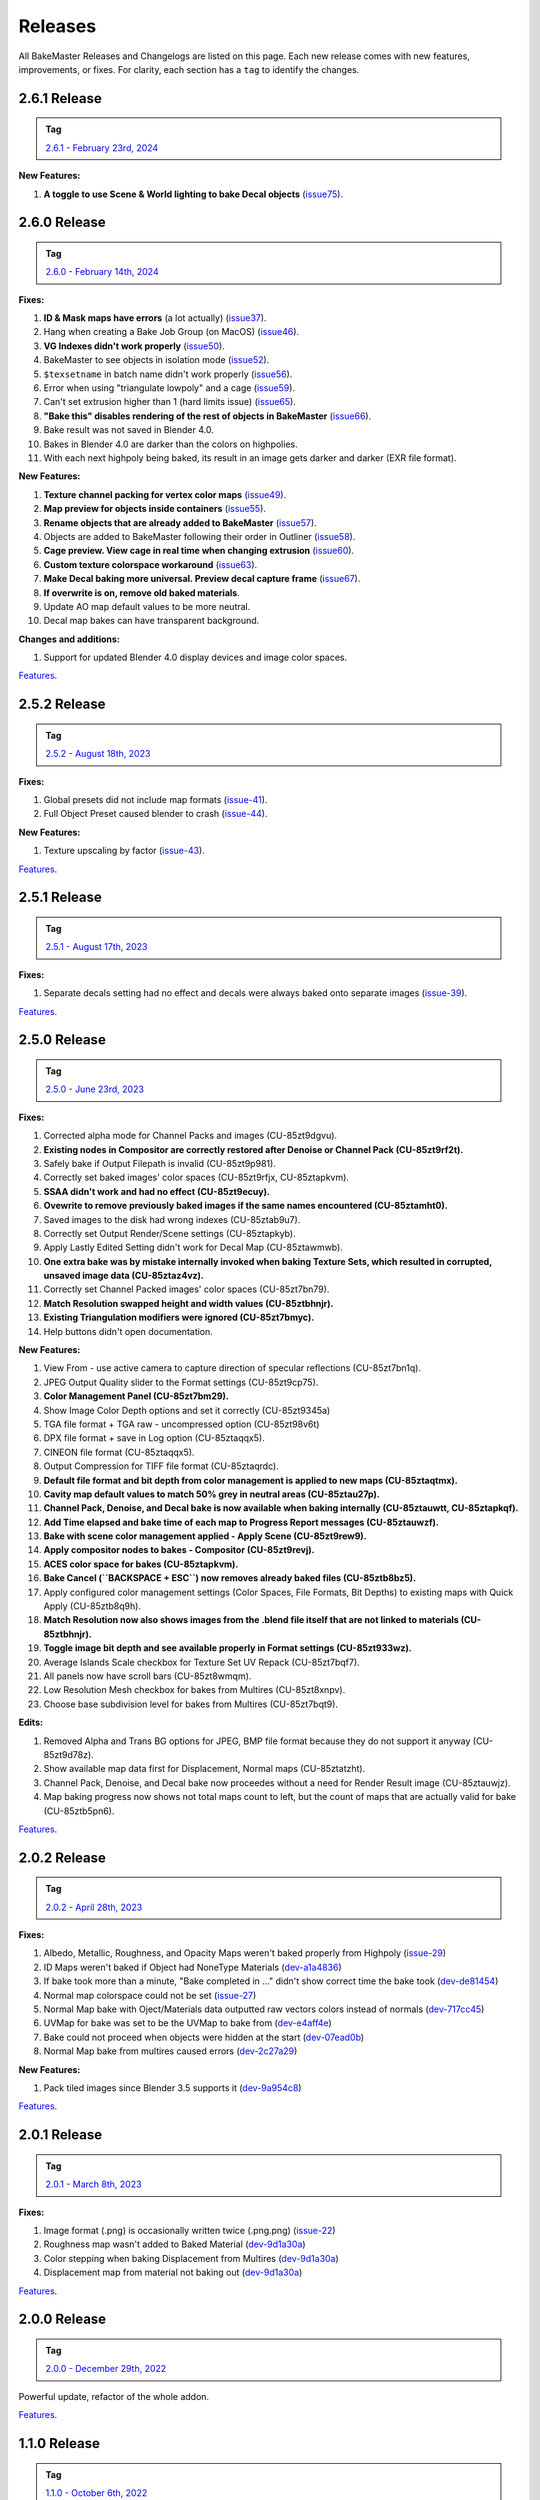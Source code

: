 .. |preview_cage_extrusion| image:: ../../_static/images/pages/more/releases/preview_cage_extrusion.gif
    :alt: Preview Cage Extrusion

========
Releases
========

All BakeMaster Releases and Changelogs are listed on this page. Each new release comes with new features, improvements, or fixes. For clarity, each section has a ``tag`` to identify the changes.

2.6.1 Release
=============

.. admonition:: Tag
    :class: important

    `2.6.1 - February 23rd, 2024 <https://github.com/KirilStrezikozin/BakeMaster-Blender-Addon/releases>`__

**New Features:**

#. **A toggle to use Scene & World lighting to bake Decal objects** (`issue75 <https://github.com/KirilStrezikozin/BakeMaster-Blender-Addon/issues/75>`__).

2.6.0 Release
=============

.. admonition:: Tag
    :class: important

    `2.6.0 - February 14th, 2024 <https://github.com/KirilStrezikozin/BakeMaster-Blender-Addon/releases>`__

**Fixes:**

#. **ID & Mask maps have errors** (a lot actually) (`issue37 <https://github.com/KirilStrezikozin/BakeMaster-Blender-Addon/issues/37>`__).
#. Hang when creating a Bake Job Group (on MacOS) (`issue46 <https://github.com/KirilStrezikozin/BakeMaster-Blender-Addon/issues/46>`__).
#. **VG Indexes didn't work properly** (`issue50 <https://github.com/KirilStrezikozin/BakeMaster-Blender-Addon/issues/50>`__).
#. BakeMaster to see objects in isolation mode (`issue52 <https://github.com/KirilStrezikozin/BakeMaster-Blender-Addon/issues/52>`__).
#. ``$texsetname`` in batch name didn't work properly (`issue56 <https://github.com/KirilStrezikozin/BakeMaster-Blender-Addon/issues/56>`__).
#. Error when using "triangulate lowpoly" and a cage (`issue59 <https://github.com/KirilStrezikozin/BakeMaster-Blender-Addon/issues/59>`__).
#. Can't set extrusion higher than 1 (hard limits issue) (`issue65 <https://github.com/KirilStrezikozin/BakeMaster-Blender-Addon/issues/65>`__).
#. **"Bake this" disables rendering of the rest of objects in BakeMaster** (`issue66 <https://github.com/KirilStrezikozin/BakeMaster-Blender-Addon/issues/66>`__).
#. Bake result was not saved in Blender 4.0.
#. Bakes in Blender 4.0 are darker than the colors on highpolies.
#. With each next highpoly being baked, its result in an image gets darker and darker (EXR file format).

**New Features:**

#. **Texture channel packing for vertex color maps** (`issue49 <https://github.com/KirilStrezikozin/BakeMaster-Blender-Addon/issues/49>`__).
#. **Map preview for objects inside containers** (`issue55 <https://github.com/KirilStrezikozin/BakeMaster-Blender-Addon/issues/55>`__).
#. **Rename objects that are already added to BakeMaster** (`issue57 <https://github.com/KirilStrezikozin/BakeMaster-Blender-Addon/issues/57>`__).
#. Objects are added to BakeMaster following their order in Outliner (`issue58 <https://github.com/KirilStrezikozin/BakeMaster-Blender-Addon/issues/58>`__).
#. **Cage preview. View cage in real time when changing extrusion** (`issue60 <https://github.com/KirilStrezikozin/BakeMaster-Blender-Addon/issues/60>`__).
#. **Custom texture colorspace workaround** (`issue63 <https://github.com/KirilStrezikozin/BakeMaster-Blender-Addon/issues/63>`__).
#. **Make Decal baking more universal. Preview decal capture frame** (`issue67 <https://github.com/KirilStrezikozin/BakeMaster-Blender-Addon/issues/67>`__).
#. **If overwrite is on, remove old baked materials**.
#. Update AO map default values to be more neutral.
#. Decal map bakes can have transparent background.

**Changes and additions:**

#. Support for updated Blender 4.0 display devices and image color spaces.

|preview_cage_extrusion|

`Features <https://bakemaster-blender-addon.readthedocs.io/en/2.6.0/pages/about.html#key-features>`__.

2.5.2 Release
=============

.. admonition:: Tag
    :class: important

    `2.5.2 - August 18th, 2023 <https://github.com/KirilStrezikozin/BakeMaster-Blender-Addon/releases>`__

**Fixes:**

#. Global presets did not include map formats (`issue-41 <https://github.com/KirilStrezikozin/BakeMaster-Blender-Addon/issues/41>`__).
#. Full Object Preset caused blender to crash (`issue-44 <https://github.com/KirilStrezikozin/BakeMaster-Blender-Addon/issues/44>`__).

**New Features:**

#. Texture upscaling by factor (`issue-43 <https://github.com/KirilStrezikozin/BakeMaster-Blender-Addon/issues/43>`__).

`Features <https://bakemaster-blender-addon.readthedocs.io/en/2.5.2/pages/about.html#key-features>`__.

2.5.1 Release
=============

.. admonition:: Tag
    :class: important

    `2.5.1 - August 17th, 2023 <https://github.com/KirilStrezikozin/BakeMaster-Blender-Addon/releases>`__

**Fixes:**

#. Separate decals setting had no effect and decals were always baked onto separate images (`issue-39 <https://github.com/KirilStrezikozin/BakeMaster-Blender-Addon/issues/39>`__).

`Features <https://bakemaster-blender-addon.readthedocs.io/en/2.5.1/pages/about.html#key-features>`__.

2.5.0 Release
=============

.. admonition:: Tag
    :class: important

    `2.5.0 - June 23rd, 2023 <https://github.com/KirilStrezikozin/BakeMaster-Blender-Addon/releases>`__

**Fixes:**

#. Corrected alpha mode for Channel Packs and images (CU-85zt9dgvu).
#. **Existing nodes in Compositor are correctly restored after Denoise or Channel Pack (CU-85zt9rf2t).**
#. Safely bake if Output Filepath is invalid (CU-85zt9p981).
#. Correctly set baked images' color spaces (CU-85zt9rfjx, CU-85ztapkvm).
#. **SSAA didn't work and had no effect (CU-85zt9ecuy).**
#. **Ovewrite to remove previously baked images if the same names encountered (CU-85ztamht0).**
#. Saved images to the disk had wrong indexes (CU-85ztab9u7).
#. Correctly set Output Render/Scene settings (CU-85ztapkyb).
#. Apply Lastly Edited Setting didn't work for Decal Map (CU-85ztawmwb).
#. **One extra bake was by mistake internally invoked when baking Texture Sets, which resulted in corrupted, unsaved image data (CU-85ztaz4vz).**
#. Correctly set Channel Packed images' color spaces (CU-85zt7bn79).
#. **Match Resolution swapped height and width values (CU-85ztbhnjr).**
#. **Existing Triangulation modifiers were ignored (CU-85zt7bmyc).**
#. Help buttons didn't open documentation.

**New Features:**

#. View From - use active camera to capture direction of specular reflections (CU-85zt7bn1q).
#. JPEG Output Quality slider to the Format settings (CU-85zt9cp75).
#. **Color Management Panel (CU-85zt7bm29).**
#. Show Image Color Depth options and set it correctly (CU-85zt9345a)
#. TGA file format + TGA raw - uncompressed option (CU-85zt98v6t)
#. DPX file format + save in Log option (CU-85ztaqqx5).
#. CINEON file format (CU-85ztaqqx5).
#. Output Compression for TIFF file format (CU-85ztaqrdc).
#. **Default file format and bit depth from color management is applied to new maps (CU-85ztaqtmx).**
#. **Cavity map default values to match 50% grey in neutral areas (CU-85ztau27p).**
#. **Channel Pack, Denoise, and Decal bake is now available when baking internally (CU-85ztauwtt, CU-85ztapkqf).**
#. **Add Time elapsed and bake time of each map to Progress Report messages (CU-85ztauwzf).**
#. **Bake with scene color management applied - Apply Scene (CU-85zt9rew9).**
#. **Apply compositor nodes to bakes - Compositor (CU-85zt9revj).**
#. **ACES color space for bakes (CU-85ztapkvm).**
#. **Bake Cancel (``BACKSPACE + ESC``) now removes already baked files (CU-85ztb8bz5).**
#. Apply configured color management settings (Color Spaces, File Formats, Bit Depths) to existing maps with Quick Apply (CU-85ztb8q9h).
#. **Match Resolution now also shows images from the .blend file itself that are not linked to materials (CU-85ztbhnjr).**
#. **Toggle image bit depth and see available properly in Format settings (CU-85zt933wz).**
#. Average Islands Scale checkbox for Texture Set UV Repack (CU-85zt7bqf7).
#. All panels now have scroll bars (CU-85zt8wmqm).
#. Low Resolution Mesh checkbox for bakes from Multires (CU-85zt8xnpv).
#. Choose base subdivision level for bakes from Multires (CU-85zt7bqt9).

**Edits:**

#. Removed Alpha and Trans BG options for JPEG, BMP file format because they do not support it anyway (CU-85zt9d78z).
#. Show available map data first for Displacement, Normal maps (CU-85ztatzht).
#. Channel Pack, Denoise, and Decal bake now proceedes without a need for Render Result image (CU-85ztauwjz).
#. Map baking progress now shows not total maps count to left, but the count of maps that are actually valid for bake (CU-85ztb5pn6).

`Features <https://bakemaster-blender-addon.readthedocs.io/en/2.5.0/pages/about.html#key-features>`__.

2.0.2 Release
=============

.. admonition:: Tag
    :class: important

    `2.0.2 - April 28th, 2023 <https://github.com/KirilStrezikozin/BakeMaster-Blender-Addon/releases>`__

**Fixes:**

#. Albedo, Metallic, Roughness, and Opacity Maps weren't baked properly from Highpoly (`issue-29 <https://github.com/KirilStrezikozin/BakeMaster-Blender-Addon/issues/29>`__)
#. ID Maps weren't baked if Object had NoneType Materials (`dev-a1a4836 <https://github.com/KirilStrezikozin/BakeMaster-Blender-Addon-Dev/commit/a1a4836aa42eae83b6173df147ae63545dff5416>`__)
#. If bake took more than a minute, "Bake completed in ..." didn't show correct time the bake took (`dev-de81454 <https://github.com/KirilStrezikozin/BakeMaster-Blender-Addon-Dev/commit/de81454994b1dd73b59fb1167cf0f76bf0011451>`__)
#. Normal map colorspace could not be set (`issue-27 <https://github.com/KirilStrezikozin/BakeMaster-Blender-Addon/issues/27>`__)
#. Normal Map bake with Oject/Materials data outputted raw vectors colors instead of normals (`dev-717cc45 <https://github.com/KirilStrezikozin/BakeMaster-Blender-Addon-Dev/commit/717cc4574e985fca7f0617bffd0b195c509f6068>`__)
#. UVMap for bake was set to be the UVMap to bake from (`dev-e4aff4e <https://github.com/KirilStrezikozin/BakeMaster-Blender-Addon-Dev/commit/e4aff4ef30027124ed7270e22f854f10d41de651>`__)
#. Bake could not proceed when objects were hidden at the start (`dev-07ead0b <https://github.com/KirilStrezikozin/BakeMaster-Blender-Addon-Dev/commit/07ead0b3f7716624e098402c2c7990ed08995610>`__)
#. Normal Map bake from multires caused errors (`dev-2c27a29 <https://github.com/KirilStrezikozin/BakeMaster-Blender-Addon-Dev/commit/2c27a29c08b20a0d8f95577264e5fcde52997842>`__)

**New Features:**

#. Pack tiled images since Blender 3.5 supports it (`dev-9a954c8 <https://github.com/KirilStrezikozin/BakeMaster-Blender-Addon-Dev/commit/9a954c8aadd3b086b609676dad4492e588b3abbe>`__)

`Features <https://bakemaster-blender-addon.readthedocs.io/en/2.0.2/pages/about.html#key-features>`__.

2.0.1 Release
=============

.. admonition:: Tag
    :class: important

    `2.0.1 - March 8th, 2023 <https://github.com/KirilStrezikozin/BakeMaster-Blender-Addon/releases>`__

**Fixes:**

#. Image format (.png) is occasionally written twice (.png.png) (`issue-22 <https://github.com/KirilStrezikozin/BakeMaster-Blender-Addon/issues/22>`__)
#. Roughness map wasn't added to Baked Material (`dev-9d1a30a <https://github.com/KirilStrezikozin/BakeMaster-Blender-Addon-Dev/commit/9d1a30ab757115b1c7c976c20b2c36e0566cb971>`__)
#. Color stepping when baking Displacement from Multires (`dev-9d1a30a <https://github.com/KirilStrezikozin/BakeMaster-Blender-Addon-Dev/commit/9d1a30ab757115b1c7c976c20b2c36e0566cb971>`__)
#. Displacement map from material not baking out (`dev-9d1a30a <https://github.com/KirilStrezikozin/BakeMaster-Blender-Addon-Dev/commit/9d1a30ab757115b1c7c976c20b2c36e0566cb971>`__)

`Features <https://bakemaster-blender-addon.readthedocs.io/en/2.0.1/pages/about.html#key-features>`__.

2.0.0 Release
=============

.. admonition:: Tag
    :class: important

    `2.0.0 - December 29th, 2022 <https://github.com/KirilStrezikozin/BakeMaster-Blender-Addon/releases>`__

Powerful update, refactor of the whole addon.

`Features <https://bakemaster-blender-addon.readthedocs.io/en/2.0.0/pages/about.html#key-features>`__.

1.1.0 Release
=============

.. admonition:: Tag
    :class: important

    `1.1.0 - October 6th, 2022 <https://github.com/KirilStrezikozin/BakeMaster-Blender-Addon/releases>`__

Presets functionality added.

`Features <https://bakemaster-blender-addon.readthedocs.io/en/1.1.0/start/about/introduction.html#key-features>`__.

1.0.0 Release
=============

.. admonition:: Tag
    :class: important

    `1.0.0 - September 12th, 2022 <https://github.com/KirilStrezikozin/BakeMaster-Blender-Addon/releases>`__

The first release of BakeMaster Blender Addon.

`Features <https://bakemaster-blender-addon.readthedocs.io/en/1.0.0/start/about/introduction.html#key-features>`__.
